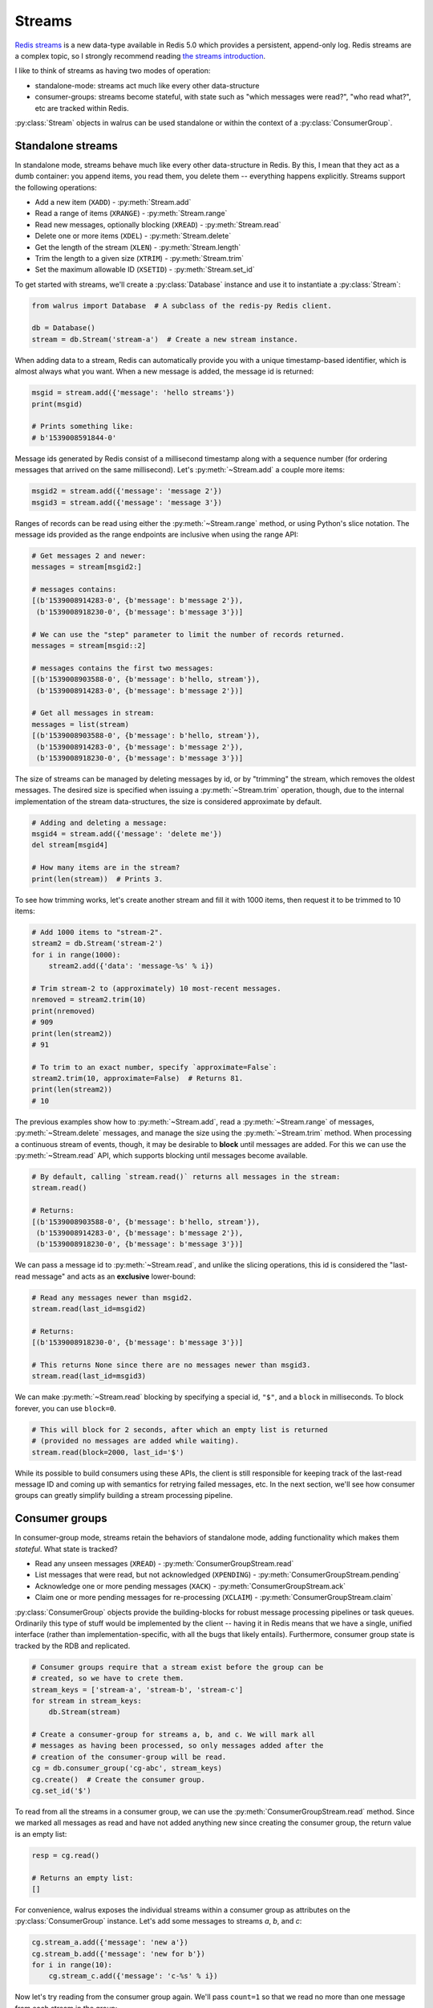 .. _streams:

.. py:module:: walrus

Streams
=======

`Redis streams <https://redis.io/topics/streams-intro>`_ is a new data-type
available in Redis 5.0 which provides a persistent, append-only log. Redis
streams are a complex topic, so I strongly recommend reading `the streams
introduction <https://redis.io/topics/streams-intro>`_.

I like to think of streams as having two modes of operation:

* standalone-mode: streams act much like every other data-structure
* consumer-groups: streams become stateful, with state such as "which messages
  were read?", "who read what?", etc are tracked within Redis.

:py:class:`Stream` objects in walrus can be used standalone or within the
context of a :py:class:`ConsumerGroup`.

Standalone streams
------------------

In standalone mode, streams behave much like every other data-structure in
Redis. By this, I mean that they act as a dumb container: you append items, you
read them, you delete them -- everything happens explicitly. Streams support
the following operations:

* Add a new item (``XADD``) - :py:meth:`Stream.add`
* Read a range of items (``XRANGE``) - :py:meth:`Stream.range`
* Read new messages, optionally blocking (``XREAD``) - :py:meth:`Stream.read`
* Delete one or more items (``XDEL``) - :py:meth:`Stream.delete`
* Get the length of the stream (``XLEN``) - :py:meth:`Stream.length`
* Trim the length to a given size (``XTRIM``) - :py:meth:`Stream.trim`
* Set the maximum allowable ID (``XSETID``) - :py:meth:`Stream.set_id`

To get started with streams, we'll create a :py:class:`Database` instance and
use it to instantiate a :py:class:`Stream`:

.. code-block:: python

    from walrus import Database  # A subclass of the redis-py Redis client.

    db = Database()
    stream = db.Stream('stream-a')  # Create a new stream instance.

When adding data to a stream, Redis can automatically provide you with a unique
timestamp-based identifier, which is almost always what you want. When a new
message is added, the message id is returned:

.. code-block:: python

    msgid = stream.add({'message': 'hello streams'})
    print(msgid)

    # Prints something like:
    # b'1539008591844-0'

Message ids generated by Redis consist of a millisecond timestamp along with a
sequence number (for ordering messages that arrived on the same millisecond).
Let's :py:meth:`~Stream.add` a couple more items:

.. code-block:: python

    msgid2 = stream.add({'message': 'message 2'})
    msgid3 = stream.add({'message': 'message 3'})

Ranges of records can be read using either the :py:meth:`~Stream.range` method,
or using Python's slice notation. The message ids provided as the range
endpoints are inclusive when using the range API:

.. code-block:: python

    # Get messages 2 and newer:
    messages = stream[msgid2:]

    # messages contains:
    [(b'1539008914283-0', {b'message': b'message 2'}),
     (b'1539008918230-0', {b'message': b'message 3'})]

    # We can use the "step" parameter to limit the number of records returned.
    messages = stream[msgid::2]

    # messages contains the first two messages:
    [(b'1539008903588-0', {b'message': b'hello, stream'}),
     (b'1539008914283-0', {b'message': b'message 2'})]

    # Get all messages in stream:
    messages = list(stream)
    [(b'1539008903588-0', {b'message': b'hello, stream'}),
     (b'1539008914283-0', {b'message': b'message 2'}),
     (b'1539008918230-0', {b'message': b'message 3'})]

The size of streams can be managed by deleting messages by id, or by "trimming"
the stream, which removes the oldest messages. The desired size is specified
when issuing a :py:meth:`~Stream.trim` operation, though, due to the internal
implementation of the stream data-structures, the size is considered
approximate by default.

.. code-block:: python

    # Adding and deleting a message:
    msgid4 = stream.add({'message': 'delete me'})
    del stream[msgid4]

    # How many items are in the stream?
    print(len(stream))  # Prints 3.

To see how trimming works, let's create another stream and fill it with 1000
items, then request it to be trimmed to 10 items:

.. code-block:: python

    # Add 1000 items to "stream-2".
    stream2 = db.Stream('stream-2')
    for i in range(1000):
        stream2.add({'data': 'message-%s' % i})

    # Trim stream-2 to (approximately) 10 most-recent messages.
    nremoved = stream2.trim(10)
    print(nremoved)
    # 909
    print(len(stream2))
    # 91

    # To trim to an exact number, specify `approximate=False`:
    stream2.trim(10, approximate=False)  # Returns 81.
    print(len(stream2))
    # 10

The previous examples show how to :py:meth:`~Stream.add`, read a
:py:meth:`~Stream.range` of messages, :py:meth:`~Stream.delete` messages, and
manage the size using the :py:meth:`~Stream.trim` method. When processing a
continuous stream of events, though, it may be desirable to **block** until
messages are added. For this we can use the :py:meth:`~Stream.read` API, which
supports blocking until messages become available.

.. code-block:: python

    # By default, calling `stream.read()` returns all messages in the stream:
    stream.read()

    # Returns:
    [(b'1539008903588-0', {b'message': b'hello, stream'}),
     (b'1539008914283-0', {b'message': b'message 2'}),
     (b'1539008918230-0', {b'message': b'message 3'})]

We can pass a message id to :py:meth:`~Stream.read`, and unlike the slicing
operations, this id is considered the "last-read message" and acts as an
**exclusive** lower-bound:

.. code-block:: python

    # Read any messages newer than msgid2.
    stream.read(last_id=msgid2)

    # Returns:
    [(b'1539008918230-0', {b'message': b'message 3'})]

    # This returns None since there are no messages newer than msgid3.
    stream.read(last_id=msgid3)

We can make :py:meth:`~Stream.read` blocking by specifying a special id,
``"$"``, and a ``block`` in milliseconds. To block forever, you can use
``block=0``.

.. code-block:: python

    # This will block for 2 seconds, after which an empty list is returned
    # (provided no messages are added while waiting).
    stream.read(block=2000, last_id='$')

While its possible to build consumers using these APIs, the client is still
responsible for keeping track of the last-read message ID and coming up with
semantics for retrying failed messages, etc. In the next section, we'll see how
consumer groups can greatly simplify building a stream processing pipeline.

Consumer groups
---------------

In consumer-group mode, streams retain the behaviors of standalone mode, adding
functionality which makes them *stateful*. What state is tracked?

* Read any unseen messages (``XREAD``) - :py:meth:`ConsumerGroupStream.read`
* List messages that were read, but not acknowledged (``XPENDING``) - :py:meth:`ConsumerGroupStream.pending`
* Acknowledge one or more pending messages (``XACK``) - :py:meth:`ConsumerGroupStream.ack`
* Claim one or more pending messages for re-processing (``XCLAIM``) - :py:meth:`ConsumerGroupStream.claim`

:py:class:`ConsumerGroup` objects provide the building-blocks for robust
message processing pipelines or task queues. Ordinarily this type of stuff
would be implemented by the client -- having it in Redis means that we have a
single, unified interface (rather than implementation-specific, with all the
bugs that likely entails).  Furthermore, consumer group state is tracked by the
RDB and replicated.

.. code-block:: python

    # Consumer groups require that a stream exist before the group can be
    # created, so we have to crete them.
    stream_keys = ['stream-a', 'stream-b', 'stream-c']
    for stream in stream_keys:
        db.Stream(stream)

    # Create a consumer-group for streams a, b, and c. We will mark all
    # messages as having been processed, so only messages added after the
    # creation of the consumer-group will be read.
    cg = db.consumer_group('cg-abc', stream_keys)
    cg.create()  # Create the consumer group.
    cg.set_id('$')

To read from all the streams in a consumer group, we can use the
:py:meth:`ConsumerGroupStream.read` method. Since we marked all messages as
read and have not added anything new since creating the consumer group, the
return value is an empty list:

.. code-block:: python

   resp = cg.read()

   # Returns an empty list:
   []

For convenience, walrus exposes the individual streams within a consumer group
as attributes on the :py:class:`ConsumerGroup` instance. Let's add some
messages to streams *a*, *b*, and *c*:

.. code-block:: python

    cg.stream_a.add({'message': 'new a'})
    cg.stream_b.add({'message': 'new for b'})
    for i in range(10):
        cg.stream_c.add({'message': 'c-%s' % i})

Now let's try reading from the consumer group again. We'll pass ``count=1`` so
that we read no more than one message from each stream in the group:

.. code-block:: python

    # Read up to one message from each stream in the group.
    cg.read(count=1)

    # Returns:
    [('stream-a', [(b'1539023088125-0', {b'message': b'new a'})]),
     ('stream-b', [(b'1539023088125-0', {b'message': b'new for b'})]),
     ('stream-c', [(b'1539023088126-0', {b'message': b'c-0'})])]

We've now read all the unread messages from streams *a* and *b*, but stream *c*
still has messages. Calling ``read()`` again will give us the next unread
message from stream *c*:

.. code-block:: python

    # Read up to 1 message from each stream in the group. Since
    # we already read everything in streams a and b, we will only
    # get the next unread message in stream c.
    cg.read(count=1)

    # Returns:
    [('stream-c', [(b'1539023088126-1', {b'message': b'c-1'})])]

When using consumer groups, messages that are read need to be **acknowledged**.
Let's look at the **pending** (read but unacknowledged) messages from
stream *a* using the :py:meth:`~ConsumerGroupStream.pending` method, which
returns a list of metadata about each unacknowledged message:

.. code-block:: python

    # We read one message from stream a, so we should see one pending message.
    cg.stream_a.pending()

    # Returns a list of:
    # [message id, consumer name, message age, delivery count]
    [[b'1539023088125-0', b'cg-abc.c1', 22238, 1]]

To acknowledge receipt of a message and remove it from the pending list, use
the :py:meth:`~ConsumerGroupStream.ack` method on the consumer group stream:

.. code-block:: python

    # View the pending message list for stream a.
    pending_list = cg.stream_a.pending()
    msg_id = pending_list[0]['message_id']

    # Acknowledge the message.
    cg.stream_a.ack(msg_id)

    # Returns number of pending messages successfully acknowledged:
    1

Consumer groups have the concept of individual **consumers**. These might be
workers in a process pool, for example. Note that the
:py:meth:`~ConsumerGroupStream.pending` method returned the consumer name as
``"cg-abc.c1"``. Walrus uses the consumer group name + ``".c1"`` as the name
for the default consumer name. To create another consumer within a given group,
we can use the :py:meth:`~ConsumerGroupStream.consumer` method:

.. code-block:: python

    # Create a second consumer within the consumer group.
    cg2 = cg.consumer('cg-abc.c2')

Creating a new consumer within a consumer group does not affect the state of
the group itself. Calling :py:meth:`~ConsumerGroupStream.read` using our new
consumer will pick up from the last-read message, as you would expect:

.. code-block:: python

    # Read from our consumer group using the new consumer. Recall
    # that we read all the messages from streams a and b, and the
    # first two messages in stream c.
    cg2.read(count=1)

    # Returns:
    [('stream-c', [(b'1539023088126-2', {b'message': b'c-2'})])]

If we look at the pending message status for stream *c*, we will see that the
first and second messages were read by the consumer *"cg-abc.c1"* and the third
message was read by our new consumer, *"cg-abc.c2"*:

.. code-block:: python

    # What messages have been read, but were not acknowledged, from stream c?
    cg.stream_c.pending()

    # Returns list of [message id, consumer, message age, delivery count]:
    [{'message_id': b'1539023088126-0', 'consumer': b'cg-abc.c1',
      'time_since_delivered': 51329, 'times_delivered': 1}],
     {'message_id': b'1539023088126-1', 'consumer': b'cg-abc.c1',
      'time_since_delivered': 43772, 'times_delivered': 1},
     {'message_id': b'1539023088126-2', 'consumer': b'cg-abc.c2',
      'time_since_delivered': 5966, 'times_delivered': 1}]

Consumers can :py:meth:`~ConsumerGroupStream.claim` pending messages, which
transfers ownership of the message and returns a list of (message id, data)
tuples to the caller:

.. code-block:: python

    # Unpack the pending messages into a couple variables.
    mc1, mc2, mc3 = cg.stream_c.pending()

    # Claim the first message for consumer 2:
    cg2.stream_c.claim(mc1['message_id'])

    # Returns a list of (message id, data) tuples for the claimed messages:
    [(b'1539023088126-0', {b'message': b'c-0'})]

Re-inspecting the pending messages for stream *c*, we can see that the consumer
for the first message has changed and the message age has been reset:

.. code-block:: python

    # What messages are pending in stream c?
    cg.stream_c.pending()

    # Returns:
    [{'message_id': b'1539023088126-0', 'consumer': b'cg-abc.c2',
      'time_since_delivered': 2168, 'times_delivered': 1},
     {'message_id': b'1539023088126-1', 'consumer': b'cg-abc.c1',
      'time_since_delivered': 47141, 'times_delivered': 1},
     {'message_id': b'1539023088126-2', 'consumer': b'cg-abc.c2',
      'time_since_delivered': 9335, 'times_delivered': 1}]

The individual streams within the consumer group support a number of
useful APIs:

* ``consumer_group.stream.ack(*id_list)`` - acknowledge one or more messages
  read from the given stream.
* ``consumer_group.stream.add(data, id='*', maxlen=None, approximate=True)`` -
  add a new message to the stream. The ``maxlen`` parameter can be used to keep
  the stream from growing without bounds. If given, the ``approximate`` flag
  indicates whether the stream maxlen should be approximate or exact.
* ``consumer_group.stream.claim(*id_list)`` - claim one or more
  pending messages.
* ``consumer_group.stream.delete(*id_list)`` - delete one or more messages
  by ID.
* ``consumer_group.stream.pending(start='-', stop='+', count=1000)`` - get the
  list of unacknowledged messages in the stream. The ``start`` and ``stop``
  parameters can be message ids, while the ``count`` parameter can be used to
  limit the number of results returned.
* ``consumer_group.stream.read(count=None, block=None)`` - monitor the
  stream for new messages within the context of the consumer group. This
  method can be made to block by specifying a ``block`` (or ``0`` to block
  forever).
* ``consumer_group.stream.set_id(id='$')`` - set the id of the last-read
  message for the consumer group. Use the special id ``"$"`` to indicate all
  messages have been read, or ``"0-0"`` to mark all messages as unread.
* ``consumer_group.stream.trim(count, approximate=True)`` - trim the stream to
  the given size.

TimeSeries
----------

Redis automatically uses the millisecond timestamp plus a sequence number to
uniquely identify messages added to a stream. This makes streams a natural fit
for time-series data. To simplify working with streams as time-series in
Python, you can use the special :py:class:`TimeSeries` helper class, which acts
just like the :py:class:`ConsumerGroup` from the previous section with the
exception that it can translate between Python ``datetime`` objects and message
ids automatically.

To get started, we'll create a :py:class:`TimeSeries` instance, specifying the
stream keys, just like we did with :py:class:`ConsumerGroup`:

.. code-block:: python

    # Create a time-series consumer group named "demo-ts" for the
    # streams s1 and s2.
    ts = db.time_series('demo-ts', ['s1', 's2'])

    # Add dummy data and create the consumer group.
    db.xadd('s1', {'': ''}, id='0-1')
    db.xadd('s2', {'': ''}, id='0-1')
    ts.create()
    ts.set_id('$')  # Do not read the dummy items.

Let's add some messages to the time-series, one for each day between January
1st and 10th, 2018:

.. code-block:: python

    from datetime import datetime, timedelta

    date = datetime(2018, 1, 1)
    for i in range(10):
        ts.s1.add({'message': 's1-%s' % date}, id=date)
        date += timedelta(days=1)

We can read messages from the stream using the familiar slicing API. For
example, to read 3 messages starting at January 2nd, 2018:

.. code-block:: python

    ts.s1[datetime(2018, 1, 2)::3]

    # Returns messages for Jan 2nd - 4th:
    [<Message s1 1514872800000-0: {'message': 's1-2018-01-02 00:00:00'}>,
     <Message s1 1514959200000-0: {'message': 's1-2018-01-03 00:00:00'}>,
     <Message s1 1515045600000-0: {'message': 's1-2018-01-04 00:00:00'}>]

Note that the values returned are :py:class:`Message` objects. Message objects
provide some convenience functions, such as extracting timestamp and sequence
values from stream message ids:

.. code-block:: python

    for message in ts.s1[datetime(2018, 1, 1)::3]:
        print(message.stream, message.timestamp, message.sequence, message.data)

    # Prints:
    s1 2018-01-01 00:00:00 0 {'message': 's1-2018-01-01 00:00:00'}
    s1 2018-01-02 00:00:00 0 {'message': 's1-2018-01-02 00:00:00'}
    s1 2018-01-03 00:00:00 0 {'message': 's1-2018-01-03 00:00:00'}

Let's add some messages to stream "s2" as well:

.. code-block:: python

    date = datetime(2018, 1, 1)
    for i in range(5):
        ts.s2.add({'message': 's2-%s' % date}, id=date)
        date += timedelta(days=1)

One difference between :py:class:`TimeSeries` and :py:class:`ConsumerGroup` is
what happens when reading from multiple streams. ConsumerGroup returns a
dictionary keyed by stream, along with a corresponding list of messages read
from each stream.  TimeSeries, however, returns a flat list of Message objects:

.. code-block:: python

    # Read up to 2 messages from each stream (s1 and s2):
    messages = ts.read(count=2)

    # "messages" is a list of messages from both streams:
    [<Message s1 1514786400000-0: {'message': 's1-2018-01-01 00:00:00'}>,
     <Message s2 1514786400000-0: {'message': 's2-2018-01-01 00:00:00'}>,
     <Message s1 1514872800000-0: {'message': 's1-2018-01-02 00:00:00'}>,
     <Message s2 1514872800000-0: {'message': 's2-2018-01-02 00:00:00'}>]

When inspecting pending messages within a :py:class:`TimeSeries` the message
ids are unpacked into (datetime, seq) 2-tuples:

.. code-block:: python

    ts.s1.pending()

    # Returns:
    [((datetime.datetime(2018, 1, 1, 0, 0), 0), 'events-ts.c', 1578, 1),
     ((datetime.datetime(2018, 1, 2, 0, 0), 0), 'events-ts.c', 1578, 1)]

    # Acknowledge the pending messages:
    for msgts_seq, _, _, _ in ts.s1.pending():
        ts.s1.ack(msgts_seq)

We can set the last-read message id using a datetime:

.. code-block:: python

    ts.s1.set_id(datetime(2018, 1, 1))

    # Next read will be 2018-01-02, ...
    ts.s1.read(count=2)

    # Returns:
    [<Message s1 1514872800000-0: {'message': 's1-2018-01-02 00:00:00'}>,
     <Message s1 1514959200000-0: {'message': 's1-2018-01-03 00:00:00'}>]

As with :py:class:`ConsumerGroup`, the :py:class:`TimeSeries` helper provides
stream-specific APIs for claiming unacknowledged messages, creating additional
consumers, etc.

Learning more
-------------

For more information, the following links may be helpful:

* `Redis streams introduction <https://redis.io/topics/streams-intro>`_.
* `Example multi-process task queue using walrus and streams <http://charlesleifer.com/blog/multi-process-task-queue-using-redis-streams/>`_.
* API docs for :py:class:`Stream`, :py:class:`ConsumerGroup`,
  :py:class:`ConsumerGroupStream` and :py:class:`TimeSeries`.
